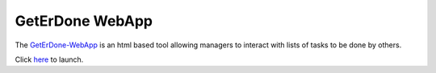 .. GetErDone-webapp

================
GetErDone WebApp
================

The `GetErDone-WebApp`_ is an html based tool allowing managers to interact
with lists of tasks to be done by others.

Click `here`_ to launch.

.. _here: http://webapp.techex.epoxyloaf.com

.. _GetErDone-WebApp: http://webapp.techex.epoxyloaf.com
